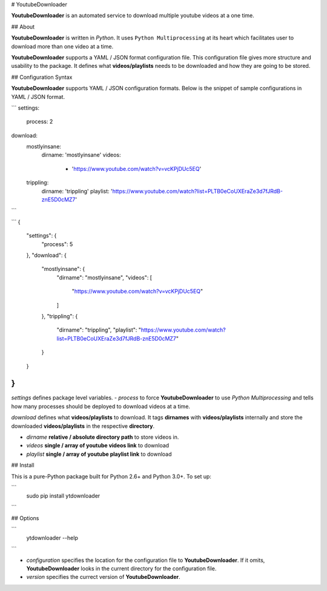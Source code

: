 
# YoutubeDownloader

**YoutubeDownloader** is an automated service to download multiple youtube videos at a one time.

## About

**YoutubeDownloader** is written in `Python`. It uses ``Python Multiprocessing`` at its heart which facilitates user to download more than one video at a time.


**YoutubeDownloader** supports a YAML / JSON format configuration file. This configuration file gives more structure and usability to the package. It defines what **videos/playlists** needs to be downloaded and how they are going to be stored.


## Configuration Syntax

**YoutubeDownloader** supports YAML / JSON configuration formats. Below is the snippet of sample configurations in YAML / JSON format.


```
settings:
  process: 2
download:
  mostlyinsane:
    dirname: 'mostlyinsane'
    videos: 
      - 'https://www.youtube.com/watch?v=vcKPjDUc5EQ'
  trippling:
    dirname: 'trippling'
    playlist: 'https://www.youtube.com/watch?list=PLTB0eCoUXEraZe3d7fJRdB-znE5D0cMZ7'
```

```
{
	"settings": {
		"process": 5
	},
	"download": {
		"mostlyinsane": {
			"dirname": "mostlyinsane",
			"videos": [
				"https://www.youtube.com/watch?v=vcKPjDUc5EQ"
			]

		},
		"trippling": {
			"dirname": "trippling",
			"playlist": "https://www.youtube.com/watch?list=PLTB0eCoUXEraZe3d7fJRdB-znE5D0cMZ7"

		}
	}
}
```

`settings` defines package level variables. 
- `process` to force **YoutubeDownloader** to use `Python Multiprocessing` and tells how many processes should be deployed to download videos at a time.

`download` defines what **videos/playlists** to download. It tags **dirnames** with **videos/playlists** internally and store the downloaded **videos/playlists** in the respective **directory**.

- `dirname` **relative / absolute directory path** to store videos in.
- `videos` **single / array of youtube videos link** to download
- `playlist` **single / array of youtube playlist link** to download


## Install

This is a pure-Python package built for Python 2.6+ and Python 3.0+. To set up:

```
    sudo pip install ytdownloader
```

## Options

```
    ytdownloader --help
```

- `configuration` specifies the location for the configuration file to **YoutubeDownloader**. If it omits, **YoutubeDownloader** looks in the current directory for the configuration file.
- `version` specifies the currect version of **YoutubeDownloader**.